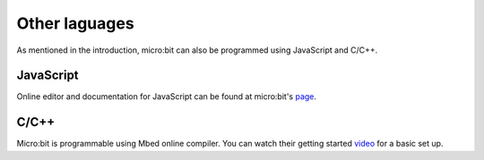 ****************
 Other laguages
****************

As mentioned in the introduction, micro:bit can also be programmed using JavaScript and C/C++. 

JavaScript
-----------

Online editor and documentation for JavaScript can be found at micro:bit's page_.

.. _page: https://makecode.microbit.org/#

C/C++
------

Micro:bit is programmable using Mbed online compiler. You can watch their getting started video_ for a basic set up. 

.. _video: https://os.mbed.com/platforms/Microbit/#getting-started-video
